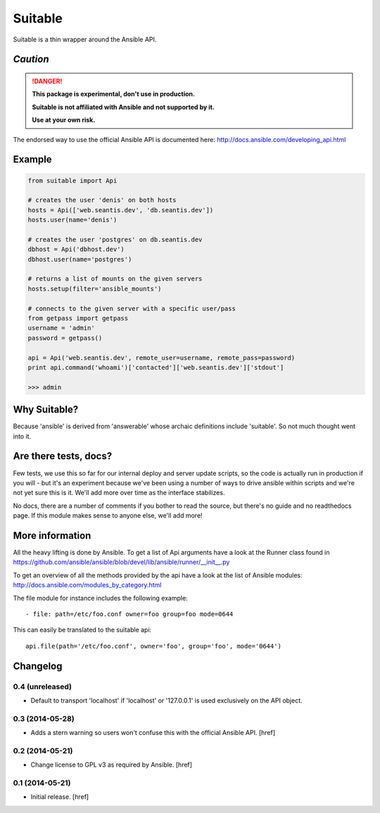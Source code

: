 Suitable
========

Suitable is a thin wrapper around the Ansible API.

*Caution*
---------

.. DANGER::
    **This package is experimental, don't use in production.**

    **Suitable is not affiliated with Ansible and not supported by it.**

    **Use at your own risk.**

The endorsed way to use the official Ansible API is documented here:
http://docs.ansible.com/developing_api.html

Example
-------

.. code-block:: python

    from suitable import Api

    # creates the user 'denis' on both hosts
    hosts = Api(['web.seantis.dev', 'db.seantis.dev'])
    hosts.user(name='denis')

    # creates the user 'postgres' on db.seantis.dev
    dbhost = Api('dbhost.dev')
    dbhost.user(name='postgres')

    # returns a list of mounts on the given servers
    hosts.setup(filter='ansible_mounts')

    # connects to the given server with a specific user/pass
    from getpass import getpass
    username = 'admin'
    password = getpass()

    api = Api('web.seantis.dev', remote_user=username, remote_pass=password)
    print api.command('whoami')['contacted']['web.seantis.dev']['stdout']

    >>> admin

Why Suitable?
-------------

Because 'ansible' is derived from 'answerable' whose archaic definitions
include 'suitable'. So not much thought went into it.

Are there tests, docs?
----------------------

Few tests, we use this so far for our internal deploy and server update scripts,
so the code is actually run in production if you will - but it's an experiment
because we've been using a number of ways to drive ansible within scripts
and we're not yet sure this is it. We'll add more over time as the interface
stabilizes.

No docs, there are a number of comments if you bother to read the source,
but there's no guide and no readthedocs page. If this module makes sense
to anyone else, we'll add more!

More information
----------------

All the heavy lifting is done by Ansible. To get a list of Api arguments
have a look at the Runner class found in
https://github.com/ansible/ansible/blob/devel/lib/ansible/runner/__init__.py

To get an overview of all the methods provided by the api have a look at the
list of Ansible modules: http://docs.ansible.com/modules_by_category.html

The file module for instance includes the following example::

    - file: path=/etc/foo.conf owner=foo group=foo mode=0644

This can easily be translated to the suitable api::

    api.file(path='/etc/foo.conf', owner='foo', group='foo', mode='0644')

Changelog
---------

0.4 (unreleased)
~~~~~~~~~~~~~~~~

- Default to transport 'localhost' if 'localhost' or '127.0.0.1' is used
  exclusively on the API object.

0.3 (2014-05-28)
~~~~~~~~~~~~~~~~

- Adds a stern warning so users won't confuse this with the official Ansible API.
  [href]

0.2 (2014-05-21)
~~~~~~~~~~~~~~~~

- Change license to GPL v3 as required by Ansible.
  [href]

0.1 (2014-05-21)
~~~~~~~~~~~~~~~~

- Initial release.
  [href]
